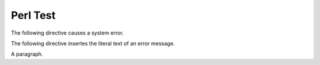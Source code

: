 Perl Test
==========

The following directive causes a system error.

.. perl:: $a = 4/0;
   :literal:

The following directive insertes the literal text of an error message.

.. perl:: $a = 4/0;
   :literal:
   :lenient:

A paragraph.

